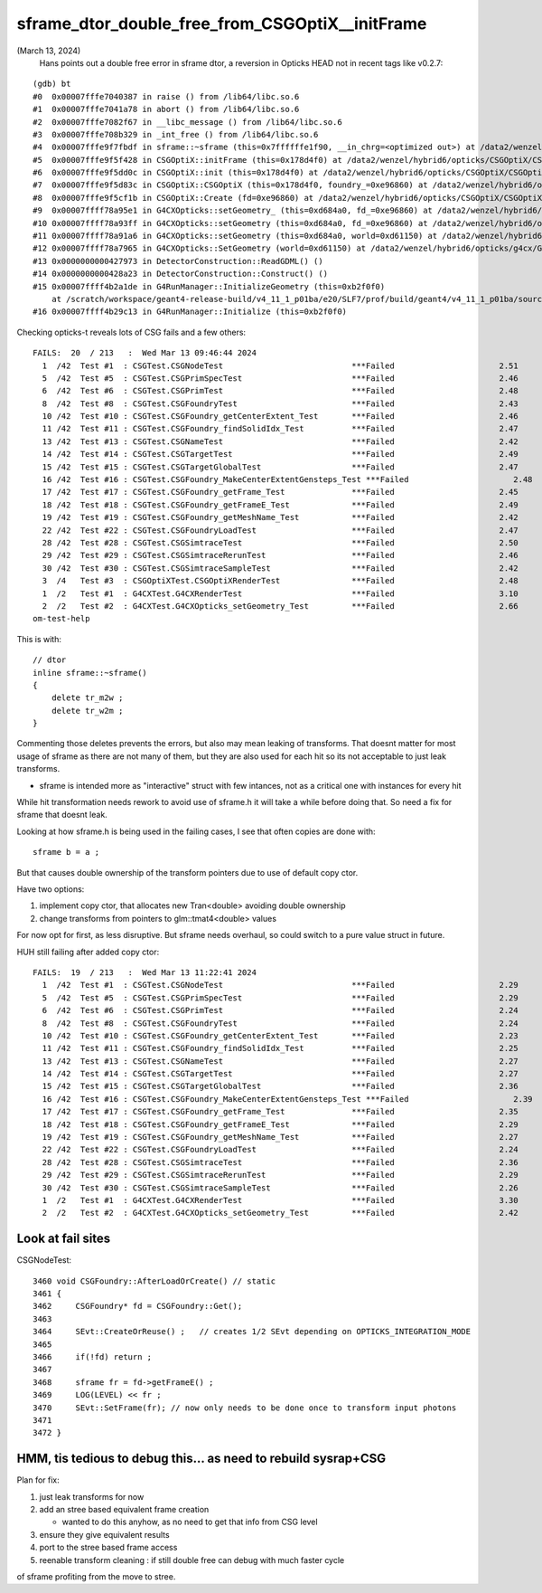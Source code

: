 sframe_dtor_double_free_from_CSGOptiX__initFrame
=================================================

(March 13, 2024)
    Hans points out a double free error in sframe dtor, a reversion in Opticks HEAD not in recent tags like v0.2.7::


::

    (gdb) bt
    #0  0x00007fffe7040387 in raise () from /lib64/libc.so.6
    #1  0x00007fffe7041a78 in abort () from /lib64/libc.so.6
    #2  0x00007fffe7082f67 in __libc_message () from /lib64/libc.so.6
    #3  0x00007fffe708b329 in _int_free () from /lib64/libc.so.6
    #4  0x00007fffe9f7fbdf in sframe::~sframe (this=0x7ffffffe1f90, __in_chrg=<optimized out>) at /data2/wenzel/hybrid6/local/opticks/include/SysRap/sframe.h:188
    #5  0x00007fffe9f5f428 in CSGOptiX::initFrame (this=0x178d4f0) at /data2/wenzel/hybrid6/opticks/CSGOptiX/CSGOptiX.cc:653
    #6  0x00007fffe9f5dd0c in CSGOptiX::init (this=0x178d4f0) at /data2/wenzel/hybrid6/opticks/CSGOptiX/CSGOptiX.cc:476
    #7  0x00007fffe9f5d83c in CSGOptiX::CSGOptiX (this=0x178d4f0, foundry_=0xe96860) at /data2/wenzel/hybrid6/opticks/CSGOptiX/CSGOptiX.cc:445
    #8  0x00007fffe9f5cf1b in CSGOptiX::Create (fd=0xe96860) at /data2/wenzel/hybrid6/opticks/CSGOptiX/CSGOptiX.cc:367
    #9  0x00007ffff78a95e1 in G4CXOpticks::setGeometry_ (this=0xd684a0, fd_=0xe96860) at /data2/wenzel/hybrid6/opticks/g4cx/G4CXOpticks.cc:299
    #10 0x00007ffff78a93ff in G4CXOpticks::setGeometry (this=0xd684a0, fd_=0xe96860) at /data2/wenzel/hybrid6/opticks/g4cx/G4CXOpticks.cc:266
    #11 0x00007ffff78a91a6 in G4CXOpticks::setGeometry (this=0xd684a0, world=0xd61150) at /data2/wenzel/hybrid6/opticks/g4cx/G4CXOpticks.cc:240
    #12 0x00007ffff78a7965 in G4CXOpticks::SetGeometry (world=0xd61150) at /data2/wenzel/hybrid6/opticks/g4cx/G4CXOpticks.cc:58
    #13 0x0000000000427973 in DetectorConstruction::ReadGDML() ()
    #14 0x0000000000428a23 in DetectorConstruction::Construct() ()
    #15 0x00007ffff4b2a1de in G4RunManager::InitializeGeometry (this=0xb2f0f0)
        at /scratch/workspace/geant4-release-build/v4_11_1_p01ba/e20/SLF7/prof/build/geant4/v4_11_1_p01ba/source/geant4-v11.1.1/source/run/src/G4RunManager.cc:711
    #16 0x00007ffff4b29c13 in G4RunManager::Initialize (this=0xb2f0f0)



Checking opticks-t reveals lots of CSG fails and a few others::

    FAILS:  20  / 213   :  Wed Mar 13 09:46:44 2024   
      1  /42  Test #1  : CSGTest.CSGNodeTest                           ***Failed                      2.51   
      5  /42  Test #5  : CSGTest.CSGPrimSpecTest                       ***Failed                      2.46   
      6  /42  Test #6  : CSGTest.CSGPrimTest                           ***Failed                      2.48   
      8  /42  Test #8  : CSGTest.CSGFoundryTest                        ***Failed                      2.43   
      10 /42  Test #10 : CSGTest.CSGFoundry_getCenterExtent_Test       ***Failed                      2.46   
      11 /42  Test #11 : CSGTest.CSGFoundry_findSolidIdx_Test          ***Failed                      2.47   
      13 /42  Test #13 : CSGTest.CSGNameTest                           ***Failed                      2.42   
      14 /42  Test #14 : CSGTest.CSGTargetTest                         ***Failed                      2.49   
      15 /42  Test #15 : CSGTest.CSGTargetGlobalTest                   ***Failed                      2.47   
      16 /42  Test #16 : CSGTest.CSGFoundry_MakeCenterExtentGensteps_Test ***Failed                      2.48   
      17 /42  Test #17 : CSGTest.CSGFoundry_getFrame_Test              ***Failed                      2.45   
      18 /42  Test #18 : CSGTest.CSGFoundry_getFrameE_Test             ***Failed                      2.49   
      19 /42  Test #19 : CSGTest.CSGFoundry_getMeshName_Test           ***Failed                      2.42   
      22 /42  Test #22 : CSGTest.CSGFoundryLoadTest                    ***Failed                      2.47   
      28 /42  Test #28 : CSGTest.CSGSimtraceTest                       ***Failed                      2.50   
      29 /42  Test #29 : CSGTest.CSGSimtraceRerunTest                  ***Failed                      2.46   
      30 /42  Test #30 : CSGTest.CSGSimtraceSampleTest                 ***Failed                      2.42   
      3  /4   Test #3  : CSGOptiXTest.CSGOptiXRenderTest               ***Failed                      2.48   
      1  /2   Test #1  : G4CXTest.G4CXRenderTest                       ***Failed                      3.10   
      2  /2   Test #2  : G4CXTest.G4CXOpticks_setGeometry_Test         ***Failed                      2.66   
    om-test-help




This is with::

    // dtor
    inline sframe::~sframe()
    {
        delete tr_m2w ; 
        delete tr_w2m ; 
    }


Commenting those deletes prevents the errors, 
but also may mean leaking of transforms. 
That doesnt matter for most usage of sframe as there 
are not many of them, but they are also used for 
each hit so its not acceptable to just leak transforms.

* sframe is intended more as  "interactive" struct with few 
  intances,  not as a critical one with instances for every hit

While hit transformation needs rework to avoid use of sframe.h
it will take a while before doing that.  So need a fix 
for sframe that doesnt leak. 

Looking at how sframe.h is being used in the failing cases, 
I see that often copies are done with::

    sframe b = a ; 

But that causes double ownership of the transform pointers
due to use of default copy ctor. 

Have two options:

1. implement copy ctor, that allocates new Tran<double> avoiding double ownership
2. change transforms from pointers to glm::tmat4<double> values 

For now opt for first, as less disruptive. 
But sframe needs overhaul, so could switch to a pure value 
struct in future. 

 


HUH still failing after added copy ctor::

    FAILS:  19  / 213   :  Wed Mar 13 11:22:41 2024   
      1  /42  Test #1  : CSGTest.CSGNodeTest                           ***Failed                      2.29   
      5  /42  Test #5  : CSGTest.CSGPrimSpecTest                       ***Failed                      2.29   
      6  /42  Test #6  : CSGTest.CSGPrimTest                           ***Failed                      2.24   
      8  /42  Test #8  : CSGTest.CSGFoundryTest                        ***Failed                      2.24   
      10 /42  Test #10 : CSGTest.CSGFoundry_getCenterExtent_Test       ***Failed                      2.23   
      11 /42  Test #11 : CSGTest.CSGFoundry_findSolidIdx_Test          ***Failed                      2.25   
      13 /42  Test #13 : CSGTest.CSGNameTest                           ***Failed                      2.27   
      14 /42  Test #14 : CSGTest.CSGTargetTest                         ***Failed                      2.27   
      15 /42  Test #15 : CSGTest.CSGTargetGlobalTest                   ***Failed                      2.36   
      16 /42  Test #16 : CSGTest.CSGFoundry_MakeCenterExtentGensteps_Test ***Failed                      2.39   
      17 /42  Test #17 : CSGTest.CSGFoundry_getFrame_Test              ***Failed                      2.35   
      18 /42  Test #18 : CSGTest.CSGFoundry_getFrameE_Test             ***Failed                      2.29   
      19 /42  Test #19 : CSGTest.CSGFoundry_getMeshName_Test           ***Failed                      2.27   
      22 /42  Test #22 : CSGTest.CSGFoundryLoadTest                    ***Failed                      2.24   
      28 /42  Test #28 : CSGTest.CSGSimtraceTest                       ***Failed                      2.36   
      29 /42  Test #29 : CSGTest.CSGSimtraceRerunTest                  ***Failed                      2.29   
      30 /42  Test #30 : CSGTest.CSGSimtraceSampleTest                 ***Failed                      2.26   
      1  /2   Test #1  : G4CXTest.G4CXRenderTest                       ***Failed                      3.30   
      2  /2   Test #2  : G4CXTest.G4CXOpticks_setGeometry_Test         ***Failed                      2.42   





Look at fail sites
-------------------

CSGNodeTest::

    3460 void CSGFoundry::AfterLoadOrCreate() // static
    3461 {
    3462     CSGFoundry* fd = CSGFoundry::Get();
    3463 
    3464     SEvt::CreateOrReuse() ;   // creates 1/2 SEvt depending on OPTICKS_INTEGRATION_MODE
    3465 
    3466     if(!fd) return ;
    3467 
    3468     sframe fr = fd->getFrameE() ;
    3469     LOG(LEVEL) << fr ;
    3470     SEvt::SetFrame(fr); // now only needs to be done once to transform input photons
    3471 
    3472 }



HMM, tis tedious to debug this... as need to rebuild sysrap+CSG
-----------------------------------------------------------------

Plan for fix:

1. just leak transforms for now
2. add an stree based equivalent frame creation 
 
   * wanted to do this anyhow, as no need to get that info from CSG level  

3. ensure they give equivalent results
4. port to the stree based frame access
5. reenable transform cleaning : if still double free
   can debug with much faster cycle 

of sframe profiting from the move to stree. 


